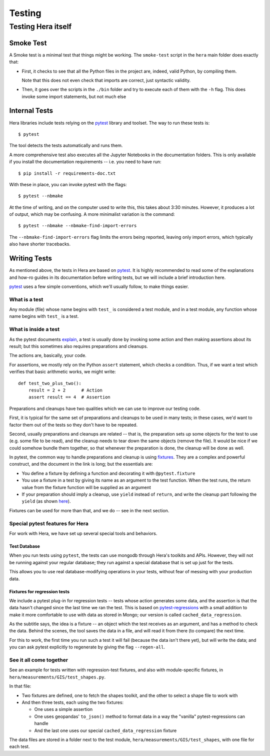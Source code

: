 Testing
*******

Testing Hera itself
===================

Smoke Test
----------

A Smoke test is a minimal test that things might be working. The ``smoke-test``
script in the ``hera`` main folder does exactly that:

- First, it checks to see that all the Python files in the project are,
  indeed, valid Python, by compiling them.

  Note that this does not even check that imports are correct, just
  syntactic validity.

- Then, it goes over the scripts in the ``./bin`` folder and try to execute
  each of them with the ``-h`` flag. This does invoke some import statements,
  but not much else

Internal Tests
--------------

Hera libraries include tests relying on the `pytest`_ library and toolset.
The way to run these tests is::

   $ pytest

The tool detects the tests automatically and runs them.

A more comprehensive test also executes all the Jupyter Notebooks in the
documentation folders. This is only available if you install the documentation
requirements -- i.e. you need to have run::

   $ pip install -r requirements-doc.txt

With these in place, you can invoke pytest with the flags::

   $ pytest --nbmake

At the time of writing, and on the computer used to write this,
this takes about 3:30 minutes. However, it produces a lot of output,
which may be confusing. A more minimalist variation is the command::

   $ pytest --nbmake --nbmake-find-import-errors

The ``--nbmake-find-import-errors`` flag limits the errors being reported,
leaving only import errors, which typically also have shorter tracebacks.

.. _`pytest`: https://pytest.org

Writing Tests
-------------

As mentioned above, the tests in Hera are based on `pytest`_. It is highly
recommended to read some of the explanations and how-ro guides in its
documentation before writing tests, but we will include a brief introduction
here.

`pytest`_ uses a few simple conventions, which we'll usually follow, to make things
easier.

What is a test
..............
Any module (file) whose name begins with ``test_`` is considered a test
module, and in a test module, any function whose name begins with ``test_``
is a test.

What is inside a test
.....................
As the pytest documents `explain`_, a test is usually done by invoking some
action and then making assertions about its result; but this sometimes also
requires preparations and cleanups.

The actions are, basically, your code.

For assertions, we mostly rely on the Python ``assert`` statement, which
checks a condition. Thus, if we want a test which verifies that basic
arithmetic works, we might write::

    def test_two_plus_two():
        result = 2 + 2      # Action
        assert result == 4  # Assertion

Preparations and cleanups have two qualities which we can use to improve
our testing code.

First, it is typical for the same set of preparations and cleanups to
be used in many tests; in these cases, we'd want to factor them out of
the tests so they don't have to be repeated.

Second, usually preparations and cleanups are related -- that is, the
preparation sets up some objects for the test to use (e.g. some file
to be read), and the cleanup needs to tear down the same objects (remove
the file). It would be nice if we could somehow bundle them together,
so that whenever the preparation is done, the cleanup will be done as
well.

In pytest, the common way to handle preparations and cleanup is using
`fixtures`_. They are a complex and powerful construct, and the document
in the link is long; but the essentials are:

- You define a fixture by defining a function and decorating it with
  ``@pytest.fixture``
- You use a fixture in a test by giving its name as an argument to
  the test function. When the test runs, the return value from the
  fixture function will be supplied as an argument
- If your preparation should imply a cleanup, use ``yield`` instead of
  ``return``, and write the cleanup part following the ``yield`` (as
  shown `here`_).

Fixtures can be used for more than that, and we do -- see in the next
section.

.. _explain: https://docs.pytest.org/en/latest/explanation/anatomy.html
.. _fixtures: https://docs.pytest.org/en/latest/how-to/fixtures.html
.. _here: https://docs.pytest.org/en/latest/how-to/fixtures.html#yield-fixtures-recommended

Special pytest features for Hera
................................

For work with Hera, we have set up several special tools and behaviors.

Test Database
,,,,,,,,,,,,,

When you run tests using ``pytest``, the tests can use mongodb through
Hera's toolkits and APIs. However, they will not be running against your
regular database; they run against a special database that is set up
just for the tests.

This allows you to use real database-modifying operations in your tests,
without fear of messing with your production data.

Fixtures for regression tests
,,,,,,,,,,,,,,,,,,,,,,,,,,,,,
We include a pytest plug-in for regression tests -- tests whose action
generates some data, and the assertion is that the data hasn't changed
since the last time we ran the test. This is based on `pytest-regressions`_
with a small addition to make it more comfortable to use with data as
stored in Mongo; our version is called ``cached_data_regression``.

As the subtitle says, the idea is a fixture -- an object which the test
receives as an argument, and has a method to check the data. Behind
the scenes, the tool saves the data in a file, and will read it from
there (to compare) the next time.

For this to work, the first time you run such a test it will fail (because
the data isn't there yet), but will write the data; and you can ask pytest
explicitly to regenerate by giving the flag ``--regen-all``.

.. _pytest-regressions: https://pytest-regressions.readthedocs.io/en/latest/overview.html

See it all come together
........................
See an example for tests written with regression-test fixtures, and also
with module-specific fixtures, in ``hera/measurements/GIS/test_shapes.py``.

In that file:

- Two fixtures are defined, one to fetch the shapes toolkit, and the other
  to select a shape file to work with

- And then three tests, each using the two fixtures:

  + One uses a simple assertion
  + One uses geopandas' ``to_json()`` method to format data in a way the
    "vanilla" pytest-regressions can handle
  + And the last one uses our special ``cached_data_regression`` fixture

The data files are stored in a folder next to the test module,
``hera/measurements/GIS/test_shapes``, with one file for each test.
